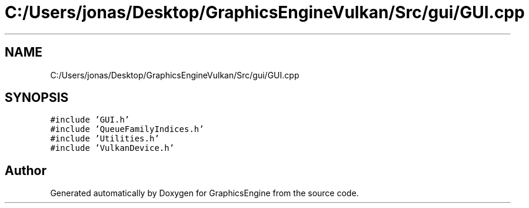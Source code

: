 .TH "C:/Users/jonas/Desktop/GraphicsEngineVulkan/Src/gui/GUI.cpp" 3 "Tue Jun 7 2022" "Version 1.9" "GraphicsEngine" \" -*- nroff -*-
.ad l
.nh
.SH NAME
C:/Users/jonas/Desktop/GraphicsEngineVulkan/Src/gui/GUI.cpp
.SH SYNOPSIS
.br
.PP
\fC#include 'GUI\&.h'\fP
.br
\fC#include 'QueueFamilyIndices\&.h'\fP
.br
\fC#include 'Utilities\&.h'\fP
.br
\fC#include 'VulkanDevice\&.h'\fP
.br

.SH "Author"
.PP 
Generated automatically by Doxygen for GraphicsEngine from the source code\&.
